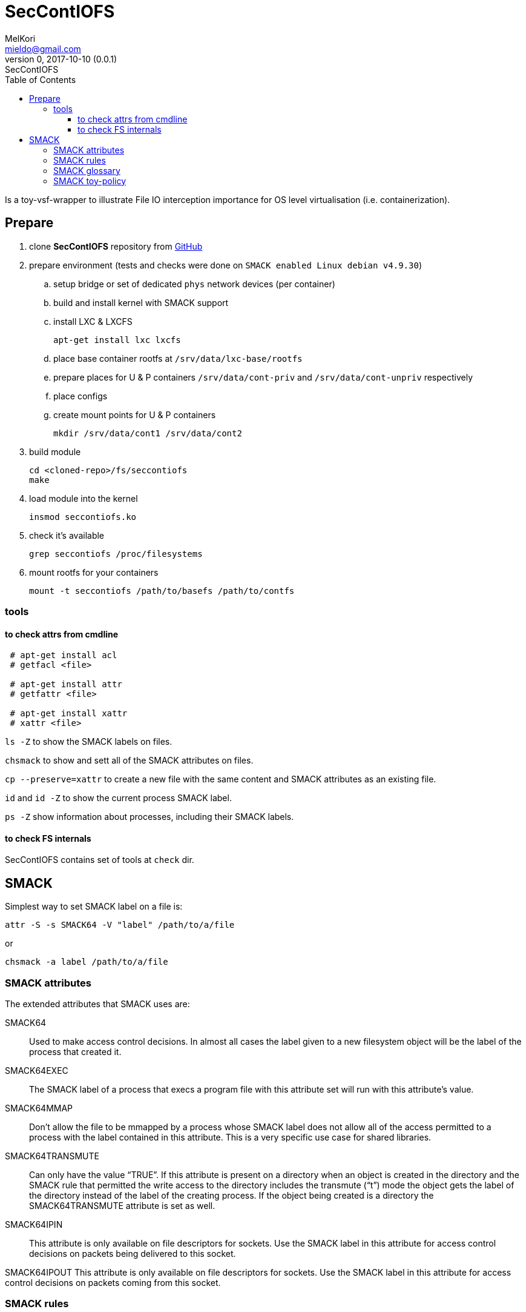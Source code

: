 = SecContIOFS
MelKori <mieldo@gmail.com>
0, 2017-10-10 (0.0.1): SecContIOFS
:toc: right
:toclevels: 4
{empty}

Is a toy-vsf-wrapper to illustrate File IO interception importance
for OS level virtualisation (i.e. containerization).

== Prepare

. clone *SecContIOFS* repository from https://github.com/source-c/sandbox-seccontiofs.git[GitHub]
. prepare environment (tests and checks were done on ```SMACK enabled Linux debian v4.9.30```)
.. setup bridge or set of dedicated `phys` network devices (per container)
.. build and install kernel with SMACK support
.. install LXC & LXCFS

    apt-get install lxc lxcfs

.. place base container rootfs at ```/srv/data/lxc-base/rootfs```
.. prepare places for U & P containers ```/srv/data/cont-priv``` and ```/srv/data/cont-unpriv``` respectively
.. place configs
.. create mount points for U & P containers

    mkdir /srv/data/cont1 /srv/data/cont2

. build module

    cd <cloned-repo>/fs/seccontiofs
    make

. load module into the kernel

    insmod seccontiofs.ko

. check it's available

    grep seccontiofs /proc/filesystems

. mount rootfs for your containers

    mount -t seccontiofs /path/to/basefs /path/to/contfs

=== tools

==== to check attrs from cmdline

[source, bash]
----
 # apt-get install acl
 # getfacl <file>

 # apt-get install attr
 # getfattr <file>

 # apt-get install xattr
 # xattr <file>
----

`ls -Z` to show the SMACK labels on files.

`chsmack` to show and sett all of the SMACK attributes on files.

`cp --preserve=xattr` to create a new file with the same content and SMACK attributes as an existing file.

`id` and `id -Z` to show the current process SMACK label.

`ps -Z` show information about processes, including their SMACK labels.

==== to check FS internals

SecContIOFS contains set of tools at ```check``` dir.

== SMACK

Simplest way to set SMACK label on a file is:

    attr -S -s SMACK64 -V "label" /path/to/a/file

or

    chsmack -a label /path/to/a/file

=== SMACK attributes

The extended attributes that SMACK uses are:

SMACK64::
Used to make access control decisions.
In almost all cases the label given to a new filesystem object will be the label
of the process that created it.

SMACK64EXEC::
The SMACK label of a process that execs a program file with this attribute set
will run with this attribute’s value.

SMACK64MMAP::
Don’t allow the file to be mmapped by a process whose SMACK label does not allow
all of the access permitted to a process with the label contained in this attribute.
This is a very specific use case for shared libraries.

SMACK64TRANSMUTE::
Can only have the value “TRUE”.
If this attribute is present on a directory when an object is created in the directory
and the SMACK rule that permitted the write access to the directory includes
the transmute (“t”) mode the object gets the label of the directory instead
of the label of the creating process. If the object being created is a directory the
SMACK64TRANSMUTE attribute is set as well.

SMACK64IPIN::
This attribute is only available on file descriptors for sockets.
Use the SMACK label in this attribute for access control decisions on packets being
delivered to this socket.

SMACK64IPOUT
This attribute is only available on file descriptors for sockets.
Use the SMACK label in this attribute for access control decisions on packets coming
from this socket.

=== SMACK rules

Using the smackload utility it is possible to add access rules in /etc/smack/accesses.
They take the form:

    subjectlabel objectlabel accessspec

Where ```accessspec``` is a combination of the letters ```rwxatb``` which specify the kind
of access permitted a subject with ```subjectlabel``` on an object with ```objectlabel```.

If there is no rule no access is allowed.

=== SMACK glossary

The jargon used to talk about Smack will be familiar to those who have dealt with other
MAC systems and shouldn’t be too difficult for the uninitiated to pick up.
There are four terms that are used in a specific way and that are especially important:

Subject::
A subject is an active entity on the computer system.
On SMACK a subject is a task, which is in turn the basic unit of execution.

Object::
An object is a passive entity on the computer system.
On SMACK files of all types, IPC, and tasks can be objects.

Access::
Any attempt by a subject to put information into or get information from an object is an access.

Label::
Data that identifies the Mandatory Access Control characteristics of a subject or an object.

These definitions are consistent with the traditional use in the security community.
There are also some terms from Linux that are likely to crop up:

Capability::
A task that possesses a capability has permission to violate an aspect of the system
security policy, as identified by the specific capability.
A task that possesses one or more capabilities is a privileged task,
whereas a task with no capabilities is an unprivileged task.

Privilege::
A task that is allowed to violate the system security policy is said to have privilege.
As of this writing a task can have privilege either by possessing capabilities
or by having an effective user of root.

=== SMACK toy-policy

This sandbox is intended to cover the following case: two virtual systems at containers
from a common rootfs with a fully controlled activity (capabilities, seccomp, acl, namespaces, IO),
where running application are in a jail and fully managed by some kind of ControlApp.
Host behavior depends on some external activity and thus changes containers mode and rules for applications.
Cross-container access is strictly prohibited.
Jail break should be impossible.

.Basic (startup) policy
[source, text]
----
U1 _ rwa
_ U1 rwa
P1 _ rwa
_ P1 rwa
_ host rwax
host _ rwax
----
